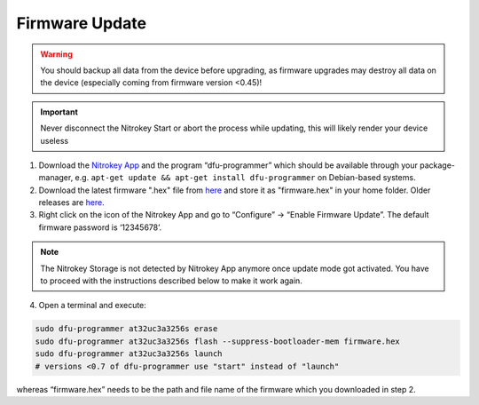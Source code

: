 Firmware Update
===============

.. contents:: :local:

.. warning::

   You should backup all data from the device before upgrading, as
   firmware upgrades may destroy all data on the device (especially
   coming from firmware version <0.45)!

.. important::
   Never disconnect the Nitrokey Start or abort the process while updating,
   this will likely render your device useless


1. Download the `Nitrokey App <https://www.nitrokey.com/download>`__ and the program “dfu-programmer” which should be available through your package-manager, e.g. ``apt-get update && apt-get install dfu-programmer`` on Debian-based systems.

2. Download the latest firmware ".hex" file from `here <https://github.com/Nitrokey/nitrokey-storage-firmware/releases/latest>`__ and store it as "firmware.hex" in your home folder. Older releases are `here <https://github.com/Nitrokey/nitrokey-storage-firmware/releases>`__.

3. Right click on the icon of the Nitrokey App and go to “Configure” -> “Enable Firmware Update”. The default firmware password is ‘12345678’.

.. figure:: /storage/images/enable-firmware-update.png
   :alt: Enable firmware update

.. note::

   The Nitrokey Storage is not detected by Nitrokey App anymore once update mode got
   activated. You have to proceed with the instructions described below
   to make it work again.


4. Open a terminal and execute:

.. code-block:: bash

   sudo dfu-programmer at32uc3a3256s erase
   sudo dfu-programmer at32uc3a3256s flash --suppress-bootloader-mem firmware.hex
   sudo dfu-programmer at32uc3a3256s launch
   # versions <0.7 of dfu-programmer use "start" instead of "launch"

whereas “firmware.hex” needs to be the path and file name of the firmware which you downloaded in step 2.
